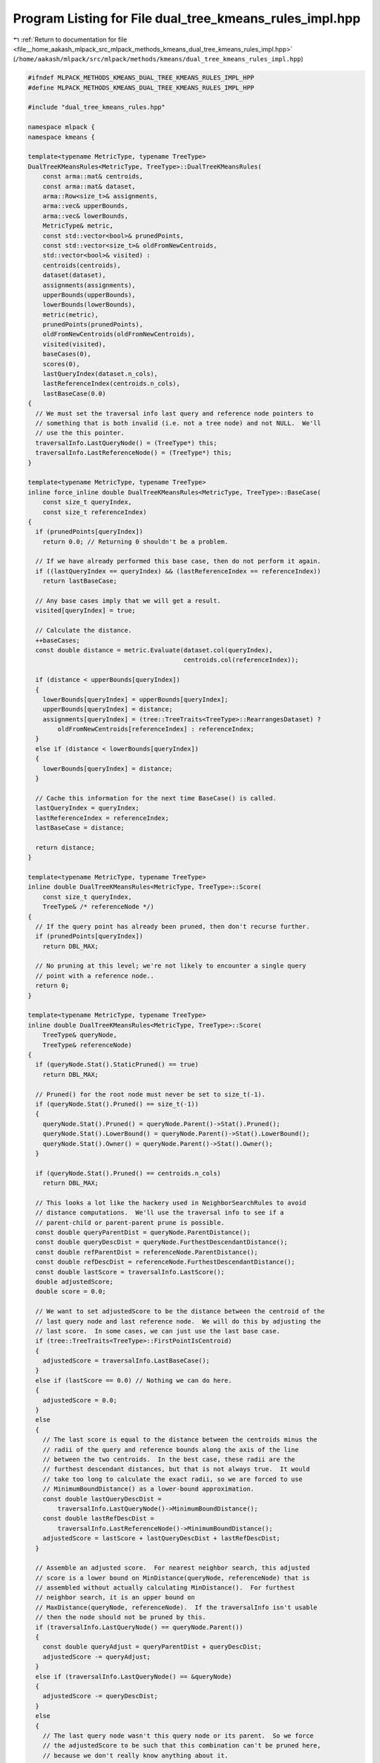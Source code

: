 
.. _program_listing_file__home_aakash_mlpack_src_mlpack_methods_kmeans_dual_tree_kmeans_rules_impl.hpp:

Program Listing for File dual_tree_kmeans_rules_impl.hpp
========================================================

|exhale_lsh| :ref:`Return to documentation for file <file__home_aakash_mlpack_src_mlpack_methods_kmeans_dual_tree_kmeans_rules_impl.hpp>` (``/home/aakash/mlpack/src/mlpack/methods/kmeans/dual_tree_kmeans_rules_impl.hpp``)

.. |exhale_lsh| unicode:: U+021B0 .. UPWARDS ARROW WITH TIP LEFTWARDS

.. code-block:: cpp

   
   #ifndef MLPACK_METHODS_KMEANS_DUAL_TREE_KMEANS_RULES_IMPL_HPP
   #define MLPACK_METHODS_KMEANS_DUAL_TREE_KMEANS_RULES_IMPL_HPP
   
   #include "dual_tree_kmeans_rules.hpp"
   
   namespace mlpack {
   namespace kmeans {
   
   template<typename MetricType, typename TreeType>
   DualTreeKMeansRules<MetricType, TreeType>::DualTreeKMeansRules(
       const arma::mat& centroids,
       const arma::mat& dataset,
       arma::Row<size_t>& assignments,
       arma::vec& upperBounds,
       arma::vec& lowerBounds,
       MetricType& metric,
       const std::vector<bool>& prunedPoints,
       const std::vector<size_t>& oldFromNewCentroids,
       std::vector<bool>& visited) :
       centroids(centroids),
       dataset(dataset),
       assignments(assignments),
       upperBounds(upperBounds),
       lowerBounds(lowerBounds),
       metric(metric),
       prunedPoints(prunedPoints),
       oldFromNewCentroids(oldFromNewCentroids),
       visited(visited),
       baseCases(0),
       scores(0),
       lastQueryIndex(dataset.n_cols),
       lastReferenceIndex(centroids.n_cols),
       lastBaseCase(0.0)
   {
     // We must set the traversal info last query and reference node pointers to
     // something that is both invalid (i.e. not a tree node) and not NULL.  We'll
     // use the this pointer.
     traversalInfo.LastQueryNode() = (TreeType*) this;
     traversalInfo.LastReferenceNode() = (TreeType*) this;
   }
   
   template<typename MetricType, typename TreeType>
   inline force_inline double DualTreeKMeansRules<MetricType, TreeType>::BaseCase(
       const size_t queryIndex,
       const size_t referenceIndex)
   {
     if (prunedPoints[queryIndex])
       return 0.0; // Returning 0 shouldn't be a problem.
   
     // If we have already performed this base case, then do not perform it again.
     if ((lastQueryIndex == queryIndex) && (lastReferenceIndex == referenceIndex))
       return lastBaseCase;
   
     // Any base cases imply that we will get a result.
     visited[queryIndex] = true;
   
     // Calculate the distance.
     ++baseCases;
     const double distance = metric.Evaluate(dataset.col(queryIndex),
                                             centroids.col(referenceIndex));
   
     if (distance < upperBounds[queryIndex])
     {
       lowerBounds[queryIndex] = upperBounds[queryIndex];
       upperBounds[queryIndex] = distance;
       assignments[queryIndex] = (tree::TreeTraits<TreeType>::RearrangesDataset) ?
           oldFromNewCentroids[referenceIndex] : referenceIndex;
     }
     else if (distance < lowerBounds[queryIndex])
     {
       lowerBounds[queryIndex] = distance;
     }
   
     // Cache this information for the next time BaseCase() is called.
     lastQueryIndex = queryIndex;
     lastReferenceIndex = referenceIndex;
     lastBaseCase = distance;
   
     return distance;
   }
   
   template<typename MetricType, typename TreeType>
   inline double DualTreeKMeansRules<MetricType, TreeType>::Score(
       const size_t queryIndex,
       TreeType& /* referenceNode */)
   {
     // If the query point has already been pruned, then don't recurse further.
     if (prunedPoints[queryIndex])
       return DBL_MAX;
   
     // No pruning at this level; we're not likely to encounter a single query
     // point with a reference node..
     return 0;
   }
   
   template<typename MetricType, typename TreeType>
   inline double DualTreeKMeansRules<MetricType, TreeType>::Score(
       TreeType& queryNode,
       TreeType& referenceNode)
   {
     if (queryNode.Stat().StaticPruned() == true)
       return DBL_MAX;
   
     // Pruned() for the root node must never be set to size_t(-1).
     if (queryNode.Stat().Pruned() == size_t(-1))
     {
       queryNode.Stat().Pruned() = queryNode.Parent()->Stat().Pruned();
       queryNode.Stat().LowerBound() = queryNode.Parent()->Stat().LowerBound();
       queryNode.Stat().Owner() = queryNode.Parent()->Stat().Owner();
     }
   
     if (queryNode.Stat().Pruned() == centroids.n_cols)
       return DBL_MAX;
   
     // This looks a lot like the hackery used in NeighborSearchRules to avoid
     // distance computations.  We'll use the traversal info to see if a
     // parent-child or parent-parent prune is possible.
     const double queryParentDist = queryNode.ParentDistance();
     const double queryDescDist = queryNode.FurthestDescendantDistance();
     const double refParentDist = referenceNode.ParentDistance();
     const double refDescDist = referenceNode.FurthestDescendantDistance();
     const double lastScore = traversalInfo.LastScore();
     double adjustedScore;
     double score = 0.0;
   
     // We want to set adjustedScore to be the distance between the centroid of the
     // last query node and last reference node.  We will do this by adjusting the
     // last score.  In some cases, we can just use the last base case.
     if (tree::TreeTraits<TreeType>::FirstPointIsCentroid)
     {
       adjustedScore = traversalInfo.LastBaseCase();
     }
     else if (lastScore == 0.0) // Nothing we can do here.
     {
       adjustedScore = 0.0;
     }
     else
     {
       // The last score is equal to the distance between the centroids minus the
       // radii of the query and reference bounds along the axis of the line
       // between the two centroids.  In the best case, these radii are the
       // furthest descendant distances, but that is not always true.  It would
       // take too long to calculate the exact radii, so we are forced to use
       // MinimumBoundDistance() as a lower-bound approximation.
       const double lastQueryDescDist =
           traversalInfo.LastQueryNode()->MinimumBoundDistance();
       const double lastRefDescDist =
           traversalInfo.LastReferenceNode()->MinimumBoundDistance();
       adjustedScore = lastScore + lastQueryDescDist + lastRefDescDist;
     }
   
     // Assemble an adjusted score.  For nearest neighbor search, this adjusted
     // score is a lower bound on MinDistance(queryNode, referenceNode) that is
     // assembled without actually calculating MinDistance().  For furthest
     // neighbor search, it is an upper bound on
     // MaxDistance(queryNode, referenceNode).  If the traversalInfo isn't usable
     // then the node should not be pruned by this.
     if (traversalInfo.LastQueryNode() == queryNode.Parent())
     {
       const double queryAdjust = queryParentDist + queryDescDist;
       adjustedScore -= queryAdjust;
     }
     else if (traversalInfo.LastQueryNode() == &queryNode)
     {
       adjustedScore -= queryDescDist;
     }
     else
     {
       // The last query node wasn't this query node or its parent.  So we force
       // the adjustedScore to be such that this combination can't be pruned here,
       // because we don't really know anything about it.
   
       // It would be possible to modify this section to try and make a prune based
       // on the query descendant distance and the distance between the query node
       // and last traversal query node, but this case doesn't actually happen for
       // kd-trees or cover trees.
       adjustedScore = 0.0;
     }
     if (traversalInfo.LastReferenceNode() == referenceNode.Parent())
     {
       const double refAdjust = refParentDist + refDescDist;
       adjustedScore -= refAdjust;
     }
     else if (traversalInfo.LastReferenceNode() == &referenceNode)
     {
       adjustedScore -= refDescDist;
     }
     else
     {
       // The last reference node wasn't this reference node or its parent.  So we
       // force the adjustedScore to be such that this combination can't be pruned
       // here, because we don't really know anything about it.
   
       // It would be possible to modify this section to try and make a prune based
       // on the reference descendant distance and the distance between the
       // reference node and last traversal reference node, but this case doesn't
       // actually happen for kd-trees or cover trees.
       adjustedScore = 0.0;
     }
   
     // Now, check if we can prune.
     if (adjustedScore > queryNode.Stat().UpperBound())
     {
       if (!(tree::TreeTraits<TreeType>::FirstPointIsCentroid && score == 0.0))
       {
         // There isn't any need to set the traversal information because no
         // descendant combinations will be visited, and those are the only
         // combinations that would depend on the traversal information.
         if (adjustedScore < queryNode.Stat().LowerBound())
         {
           // If this might affect the lower bound, make it more exact.
           queryNode.Stat().LowerBound() = std::min(queryNode.Stat().LowerBound(),
               queryNode.MinDistance(referenceNode));
           ++scores;
         }
   
         queryNode.Stat().Pruned() += referenceNode.NumDescendants();
         score = DBL_MAX;
       }
     }
   
     if (score != DBL_MAX)
     {
       // Get minimum and maximum distances.
       const math::Range distances = queryNode.RangeDistance(referenceNode);
   
       score = distances.Lo();
       ++scores;
       if (distances.Lo() > queryNode.Stat().UpperBound())
       {
         // The reference node can own no points in this query node.  We may
         // improve the lower bound on pruned nodes, though.
         if (distances.Lo() < queryNode.Stat().LowerBound())
           queryNode.Stat().LowerBound() = distances.Lo();
   
         // This assumes that reference clusters don't appear elsewhere in the
         // tree.
         queryNode.Stat().Pruned() += referenceNode.NumDescendants();
         score = DBL_MAX;
       }
       else if (distances.Hi() < queryNode.Stat().UpperBound())
       {
         // Tighten upper bound.
         const double tighterBound =
             queryNode.MaxDistance(centroids.col(referenceNode.Descendant(0)));
         ++scores; // Count extra distance calculation.
   
         if (tighterBound <= queryNode.Stat().UpperBound())
         {
           // We can improve the best estimate.
           queryNode.Stat().UpperBound() = tighterBound;
   
           // Remember that our upper bound does correspond to a cluster centroid,
           // so it does correspond to a cluster.  We'll mark the cluster as the
           // owner, but note that the node is not truly owned unless
           // Stat().Pruned() is centroids.n_cols.
           queryNode.Stat().Owner() =
               (tree::TreeTraits<TreeType>::RearrangesDataset) ?
               oldFromNewCentroids[referenceNode.Descendant(0)] :
               referenceNode.Descendant(0);
         }
       }
     }
   
     // Is everything pruned?
   
     if (queryNode.Stat().Pruned() == centroids.n_cols - 1)
     {
       queryNode.Stat().Pruned() = centroids.n_cols; // Owner() is already set.
       return DBL_MAX;
     }
   
   
     // Set traversal information.
     traversalInfo.LastQueryNode() = &queryNode;
     traversalInfo.LastReferenceNode() = &referenceNode;
     traversalInfo.LastScore() = score;
   
     return score;
   }
   
   template<typename MetricType, typename TreeType>
   inline double DualTreeKMeansRules<MetricType, TreeType>::Rescore(
       const size_t /* queryIndex */,
       TreeType& /* referenceNode */,
       const double oldScore)
   {
     // No rescoring (for now).
     return oldScore;
   }
   
   template<typename MetricType, typename TreeType>
   inline double DualTreeKMeansRules<MetricType, TreeType>::Rescore(
       TreeType& queryNode,
       TreeType& referenceNode,
       const double oldScore)
   {
     if (oldScore == DBL_MAX)
       return DBL_MAX; // It's already pruned.
   
     // oldScore contains the minimum distance between queryNode and referenceNode.
     // In the time since Score() has been called, the upper bound *may* have
     // tightened.  If it has tightened enough, we may prune this node now.
     if (oldScore > queryNode.Stat().UpperBound())
     {
       // We may still be able to improve the lower bound on pruned nodes.
       if (oldScore < queryNode.Stat().LowerBound())
         queryNode.Stat().LowerBound() = oldScore;
   
       // This assumes that reference clusters don't appear elsewhere in the tree.
       queryNode.Stat().Pruned() += referenceNode.NumDescendants();
       return DBL_MAX;
     }
   
     // Also, check if everything has been pruned.
     if (queryNode.Stat().Pruned() == centroids.n_cols - 1)
     {
       queryNode.Stat().Pruned() = centroids.n_cols; // Owner() is already set.
       return DBL_MAX;
     }
   
     return oldScore;
   }
   
   } // namespace kmeans
   } // namespace mlpack
   
   #endif
